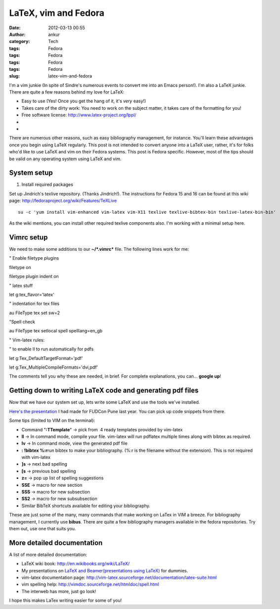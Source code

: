 LaTeX, vim and Fedora
#####################
:date: 2012-03-13 00:55
:author: ankur
:category: Tech
:tags: Fedora
:tags: Fedora
:tags: Fedora
:tags: Fedora
:slug: latex-vim-and-fedora

I'm a vim junkie (In spite of Sindre's numerous events to convert me
into an Emacs person!). I'm also a LaTeX junkie. There are quite a few
reasons behind my love for LaTeX:

.. raw:: html

   <div>

-  Easy to use (Yes! Once you get the hang of it, it's *very* easy!)
-  Takes care of the dirty work: You need to work on the subject matter,
   it takes care of the formatting for you!
-  Free software license: \ http://www.latex-project.org/lppl/
-  ..
-  ..

.. raw:: html

   <div>

There are numerous other reasons, such as easy bibliography management,
for instance. You'll learn these advantages once you begin using LaTeX
regularly. This post is not intended to convert anyone into a LaTeX
user, rather, it's for folks who'd like to use LaTeX and vim on their
Fedora systems. This post is Fedora specific. However, most of the tips
should be valid on any operating system using LaTeX and vim.

.. raw:: html

   </div>

.. raw:: html

   </div>

.. raw:: html

   <div>

.. raw:: html

   </div>

System setup
------------

.. raw:: html

   <div>

1. Install required packages

.. raw:: html

   </div>

.. raw:: html

   <div>

.. raw:: html

   </div>

.. raw:: html

   <div>

Set up Jindrich's texlive repository. (Thanks Jindrich!). The
instructions for Fedora 15 and 16 can be found at this wiki
page: \ http://fedoraproject.org/wiki/Features/TeXLive

.. raw:: html

   </div>

.. raw:: html

   <div>

.. raw:: html

   </div>

.. raw:: html

   <div>

::

    su -c 'yum install vim-enhanced vim-latex vim-X11 texlive texlive-bibtex-bin texlive-latex-bin-bin'

.. raw:: html

   </div>

.. raw:: html

   <div>

.. raw:: html

   </div>

.. raw:: html

   <div>

As the wiki mentions, you can install other required texlive components
also. I'm working with a minimal setup here.

.. raw:: html

   </div>

Vimrc setup
-----------

.. raw:: html

   <div>

We need to make some additions to our **~/\ *.vimrc*** file. The
following lines work for me:

.. raw:: html

   </div>

.. raw:: html

   <div>

.. raw:: html

   </div>

.. raw:: html

   <div>

.. raw:: html

   <div>

" Enable filetype plugins

.. raw:: html

   </div>

.. raw:: html

   <div>

filetype on

.. raw:: html

   </div>

.. raw:: html

   <div>

filetype plugin indent on

.. raw:: html

   </div>

.. raw:: html

   <div>

.. raw:: html

   </div>

.. raw:: html

   <div>

" latex stuff

.. raw:: html

   </div>

.. raw:: html

   <div>

let g:tex\_flavor='latex'

.. raw:: html

   </div>

.. raw:: html

   <div>

" indentation for tex files

.. raw:: html

   </div>

.. raw:: html

   <div>

au FileType tex set sw=2

.. raw:: html

   </div>

.. raw:: html

   <div>

"Spell check

.. raw:: html

   </div>

.. raw:: html

   <div>

au FileType tex setlocal spell spelllang=en\_gb

.. raw:: html

   </div>

.. raw:: html

   <div>

" Vim-latex rules:

.. raw:: html

   </div>

.. raw:: html

   <div>

" to enable ll to run automatically for pdfs

.. raw:: html

   </div>

.. raw:: html

   <div>

let g:Tex\_DefaultTargetFormat='pdf'

.. raw:: html

   </div>

.. raw:: html

   <div>

let g:Tex\_MultipleCompileFormats='dvi,pdf'

.. raw:: html

   </div>

.. raw:: html

   <div>

.. raw:: html

   </div>

.. raw:: html

   <div>

The comments tell you why these are needed, in brief. For complete
explanations, you can... **google up**!

.. raw:: html

   </div>

.. raw:: html

   </div>

.. raw:: html

   <div>

.. raw:: html

   </div>

.. raw:: html

   <div>

Getting down to writing LaTeX code and generating pdf files
-----------------------------------------------------------

.. raw:: html

   </div>

.. raw:: html

   <div>

Now that we have our system set up, lets write some LaTeX and use the
tools we've installed.

.. raw:: html

   </div>

.. raw:: html

   <div>

.. raw:: html

   </div>

.. raw:: html

   <div>

`Here's the presentation`_ I had made for FUDCon Pune last year. You can
pick up code snippets from there.

.. raw:: html

   </div>

.. raw:: html

   <div>

.. raw:: html

   </div>

.. raw:: html

   <div>

Some tips (limited to VIM on the terminal):

.. raw:: html

   </div>

.. raw:: html

   <div>

-  Command "**:TTemplate**\ " -> pick from  4 ready templates provided
   by vim-latex
-  **ll** -> In command mode, compile your file. vim-latex will run
   pdflatex multiple times along with bibtex as required.
-  **lv** -> In command mode, view the generated pdf file
-  **: !bibtex %:r**\ run bibtex to make your bibliography. (%:r is the
   filename without the extension). This is not required with vim-latex
-  **]s** -> next bad spelling
-  **[s** -> previous bad spelling
-  **z=** -> pop up list of spelling suggestions
-  **SSE** -> macro for new section
-  **SSS** -> macro for new subsection
-  **SS2** -> macro for new subsubsection
-  Similar BibTeX shortcuts available for editing your bibliography.

.. raw:: html

   <div>

These are just some of the many, many commands that make working on
LaTex in VIM a breeze. For bibliography management, I currently use
**bibus**. There are quite a few bibliography managers available in the
fedora repositories. Try them out, use one that suits you.

.. raw:: html

   </div>

.. raw:: html

   </div>

More detailed documentation
---------------------------

.. raw:: html

   <div>

A list of more detailed documentation:

.. raw:: html

   </div>

.. raw:: html

   <div>

-  LaTeX wiki book: \ http://en.wikibooks.org/wiki/LaTeX/
-  My presentations on `LaTeX and Beamer(presentations using LaTeX)`_
   for dummies.
-  vim-latex documentation
   page: \ http://vim-latex.sourceforge.net/documentation/latex-suite.html
-  vim spelling help: \ http://vimdoc.sourceforge.net/htmldoc/spell.html
-  The interweb has more, just go look!

.. raw:: html

   <div>

I hope this makes LaTex writing easier for some of you!

.. raw:: html

   </div>

.. raw:: html

   </div>

.. _Here's the presentation: http://ankursinha.fedorapeople.org/LaTeX/LaTex.pdf
.. _LaTeX and Beamer(presentations using LaTeX): http://ankursinha.fedorapeople.org/LaTeX/
